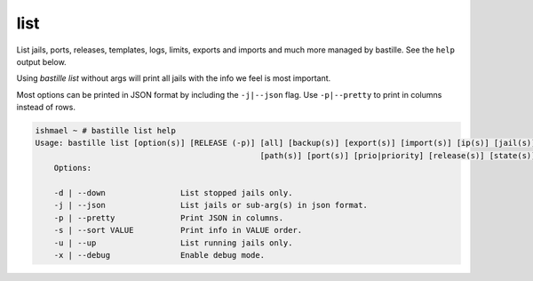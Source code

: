 list
====

List jails, ports, releases, templates, logs, limits, exports and imports and
much more managed by bastille. See the ``help`` output below.

Using `bastille list` without args will print all jails with the info we feel is
most important.

Most options can be printed in JSON format by including the ``-j|--json`` flag.
Use ``-p|--pretty`` to print in columns instead of rows.

.. code-block:: shell

  ishmael ~ # bastille list help
  Usage: bastille list [option(s)] [RELEASE (-p)] [all] [backup(s)] [export(s)] [import(s)] [ip(s)] [jail(s)] [limit(s)] [log(s)]
                                                  [path(s)] [port(s)] [prio|priority] [release(s)] [state(s)] [template(s)] [type]
      Options:
    
      -d | --down                List stopped jails only.
      -j | --json                List jails or sub-arg(s) in json format.
      -p | --pretty              Print JSON in columns.
      -s | --sort VALUE          Print info in VALUE order.
      -u | --up                  List running jails only.
      -x | --debug               Enable debug mode.
